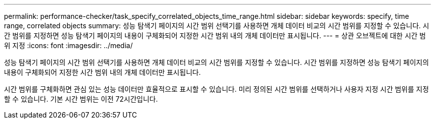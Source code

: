 ---
permalink: performance-checker/task_specify_correlated_objects_time_range.html 
sidebar: sidebar 
keywords: specify, time range, correlated objects 
summary: 성능 탐색기 페이지의 시간 범위 선택기를 사용하면 개체 데이터 비교의 시간 범위를 지정할 수 있습니다. 시간 범위를 지정하면 성능 탐색기 페이지의 내용이 구체화되어 지정한 시간 범위 내의 개체 데이터만 표시됩니다. 
---
= 상관 오브젝트에 대한 시간 범위 지정
:icons: font
:imagesdir: ../media/


[role="lead"]
성능 탐색기 페이지의 시간 범위 선택기를 사용하면 개체 데이터 비교의 시간 범위를 지정할 수 있습니다. 시간 범위를 지정하면 성능 탐색기 페이지의 내용이 구체화되어 지정한 시간 범위 내의 개체 데이터만 표시됩니다.

시간 범위를 구체화하면 관심 있는 성능 데이터만 효율적으로 표시할 수 있습니다. 미리 정의된 시간 범위를 선택하거나 사용자 지정 시간 범위를 지정할 수 있습니다. 기본 시간 범위는 이전 72시간입니다.
